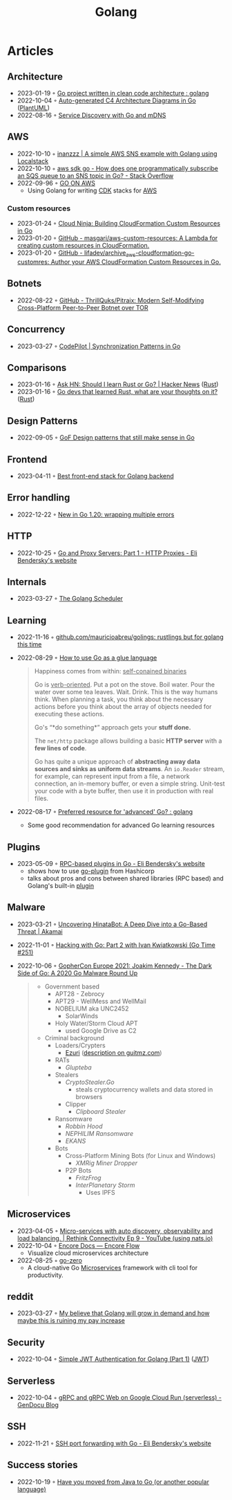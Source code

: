 :PROPERTIES:
:ID:       b2831721-165d-4943-a41a-da770d96be41
:END:
#+title: Golang
#+filetags: :coding:golang:

* Articles

** Architecture
- 2023-01-19 ◦ [[https://www.reddit.com/r/golang/comments/zskzgu/go_project_written_in_clean_code_architecture/][Go project written in clean code architecture : golang]]
- 2022-10-04 ◦ [[https://threedots.tech/post/auto-generated-c4-architecture-diagrams-in-go/][Auto-generated C4 Architecture Diagrams in Go]] ([[id:ecaa327d-ead3-4e0c-80e4-af9343f68e66][PlantUML]])
- 2022-08-16 ◦ [[https://betterprogramming.pub/service-discovery-with-go-17b44011bcb2][Service Discovery with Go and mDNS]]
** AWS
- 2022-10-10 ◦ [[http://www.inanzzz.com/index.php/post/i5re/a-simple-aws-sns-example-with-golang-suing-localstack][inanzzz | A simple AWS SNS example with Golang using Localstack]]
- 2022-10-10 ◦ [[https://stackoverflow.com/questions/54204855/how-does-one-programmatically-subscribe-an-sqs-queue-to-an-sns-topic-in-go][aws sdk go - How does one programmatically subscribe an SQS queue to an SNS topic in Go? - Stack Overflow]]
- 2022-09-96 ◦ [[https://www.go-on-aws.com/][GO ON AWS]]
  - Using Golang for writing [[id:61b1e794-8d3a-45f1-b414-612b6ad4dad4][CDK]] stacks for [[id:be5bebfe-5df9-4db2-af87-7e80e11723c7][AWS]]
*** Custom resources
- 2023-01-24 ◦ [[https://cloudninja.cloud/post/building-cloudformation-custom-resources-in-go/][Cloud Ninja: Building CloudFormation Custom Resources in Go]]
- 2023-01-20 ◦ [[https://github.com/masgari/aws-custom-resources][GitHub - masgari/aws-custom-resources: A Lambda for creating custom resources in CloudFormation.]]
- 2023-01-20 ◦ [[https://github.com/lifadev/archive_aws-cloudformation-go-customres][GitHub - lifadev/archive_aws-cloudformation-go-customres: Author your AWS CloudFormation Custom Resources in Go.]]
** Botnets
- 2022-08-22 ◦ [[https://github.com/ThrillQuks/Pitraix][GitHub - ThrillQuks/Pitraix: Modern Self-Modifying Cross-Platform Peer-to-Peer Botnet over TOR]]
** Concurrency
- 2023-03-27 ◦ [[https://code-pilot.me/synchronization-patterns-in-go][CodePilot | Synchronization Patterns in Go]]
** Comparisons
- 2023-01-16 ◦ [[https://news.ycombinator.com/item?id=31976407][Ask HN: Should I learn Rust or Go? | Hacker News]] ([[id:cdf2a03e-f080-4e6f-8636-7c0f582d91fc][Rust]])
- 2023-01-16 ◦ [[https://www.reddit.com/r/golang/comments/106hi38/go_devs_that_learned_rust_what_are_your_thoughts/][Go devs that learned Rust, what are your thoughts on it?]] ([[id:cdf2a03e-f080-4e6f-8636-7c0f582d91fc][Rust]])
** Design Patterns
- 2022-09-05 ◦ [[https://dev.to/mauriciolinhares/gof-design-patterns-that-still-make-sense-in-go-27k5][GoF Design patterns that still make sense in Go]]
** Frontend
- 2023-04-11 ◦ [[https://www.reddit.com/r/golang/comments/10nw07z/best_frontend_stack_for_golang_backend/][Best front-end stack for Golang backend]]
** Error handling
- 2022-12-22 ◦ [[https://lukas.zapletalovi.com/posts/2022/wrapping-multiple-errors/][New in Go 1.20: wrapping multiple errors]]
** HTTP
- 2022-10-25 ◦ [[https://eli.thegreenplace.net/2022/go-and-proxy-servers-part-1-http-proxies/][Go and Proxy Servers: Part 1 - HTTP Proxies - Eli Bendersky's website]]
** Internals
- 2023-03-27 ◦ [[https://www.kelche.co/blog/go/golang-scheduling/][The Golang Scheduler]]
** Learning
- 2022-11-16 ◦ [[https://github.com/mauricioabreu/golings/][github.com/mauricioabreu/golings: rustlings but for golang this time]]
- 2022-08-29 ◦ [[https://appliedgo.com/blog/go-as-a-glue-language][How to use Go as a glue language]]
  #+begin_quote
  Happiness comes from within: _self-conained binaries_

  Go is _verb-oriented_. Put a pot on the stove. Boil water. Pour the water over some tea leaves. Wait. Drink. This is the way humans think. When planning a task, you think about the necessary actions before you think about the array of objects needed for executing these actions.


  Go's “*do something*” approach gets your *stuff done.*


  The =net/http= package allows building a basic *HTTP server* with a *few lines of code*.

  Go has quite a unique approach of *abstracting away data sources and sinks as uniform data streams*. An =io.Reader= stream, for example, can represent input from a file, a network connection, an in-memory buffer, or even a simple string. Unit-test your code with a byte buffer, then use it in production with real files.
  #+end_quote
- 2022-08-17 ◦ [[https://www.reddit.com/r/golang/comments/wlw5bj/preferred_resource_for_advanced_go/][Preferred resource for 'advanced' Go? : golang]]
  - Some good recommendation for advanced Go learning resources
** Plugins
- 2023-05-09 ◦ [[https://eli.thegreenplace.net/2023/rpc-based-plugins-in-go/][RPC-based plugins in Go - Eli Bendersky's website]]
  - shows how to use [[https://github.com/hashicorp/go-plugin][go-plugin]] from Hashicorp
  - talks about pros and cons between shared libraries (RPC based) and Golang's
    built-in [[https://pkg.go.dev/plugin][plugin]]
** Malware
- 2023-03-21 ◦ [[https://www.akamai.com/blog/security-research/hinatabot-uncovering-new-golang-ddos-botnet][Uncovering HinataBot: A Deep Dive into a Go-Based Threat | Akamai]]
- 2022-11-01 ◦ [[https://changelog.com/gotime/251][Hacking with Go: Part 2 with Ivan Kwiatkowski (Go Time #251)]]
- 2022-10-06 ◦ [[https://www.youtube.com/watch?v=rcsWz-gT0sI][GopherCon Europe 2021: Joakim Kennedy - The Dark Side of Go: A 2020 Go Malware Round Up]]
  #+begin_quote
  - Government based
    - APT28 - Zebrocy
    - APT29 - WellMess and WellMail
    - NOBELIUM aka UNC2452
      - SolarWinds
    - Holy Water/Storm Cloud APT
      - used Google Drive as C2
  - Criminal background
    - Loaders/Crypters
      - [[https://github.com/guitmz/ezuri][Ezuri]] ([[https://www.guitmz.com/linux-elf-runtime-crypter/][description on guitmz.com]])
    - RATs
      - /Glupteba/
    - Stealers
      - /CryptoStealer.Go/
        - steals cryptocurrency wallets and data stored in browsers
      - Clipper
        - /Clipboard Stealer/
    - Ransomware
      - /Robbin Hood/
      - /NEPHILIM Ransomware/
      - /EKANS/
    - Bots
      - Cross-Platform Mining Bots (for Linux and Windows)
        - /XMRig Miner Dropper/
      - P2P Bots
        - /FritzFrog/
        - /InterPlanetary Storm/
          - Uses IPFS
  #+end_quote
** Microservices
- 2023-04-05 ◦ [[https://www.youtube.com/watch?v=byHGNUqIONw&ab_channel=Synadia][Micro-services with auto discovery, observability and load balancing. | Rethink Connectivity Ep 9 - YouTube (using nats.io)]]
- 2022-10-04 ◦ [[https://encore.dev/docs/develop/encore-flow][Encore Docs — Encore Flow]]
  - Visualize cloud microservices architecture
- 2022-08-25 ◦ [[https://github.com/zeromicro/go-zero][go-zero]]
  - A cloud-native Go [[id:adce7f16-ab79-4935-b73e-71f3740a071f][Microservices]] framework with cli tool for productivity.
** reddit
- 2023-03-27 ◦ [[https://www.reddit.com/r/golang/comments/1221z1i/my_believe_that_golang_will_grow_in_demand_and/][My believe that Golang will grow in demand and how maybe this is ruining my pay increase]]
** Security
- 2022-10-04 ◦ [[https://dev.to/omnisyle/simple-jwt-authentication-for-golang-part-1-3kfo][Simple JWT Authentication for Golang (Part 1)]] ([[id:8b4bec8f-ec46-4edf-b236-2d295089f94d][JWT]])
** Serverless
- 2022-10-04 ◦ [[https://blog.gendocu.com/posts/grpc-on-google-cloud/][gRPC and gRPC Web on Google Cloud Run (serverless) - GenDocu Blog]]
** SSH
- 2022-11-21 ◦ [[https://eli.thegreenplace.net/2022/ssh-port-forwarding-with-go/][SSH port forwarding with Go - Eli Bendersky's website]]
** Success stories
- 2022-10-19 ◦ [[https://www.reddit.com/r/golang/comments/y6hg08/have_you_moved_from_java_to_go_or_another_popular/][Have you moved from Java to Go (or another popular language)]]
